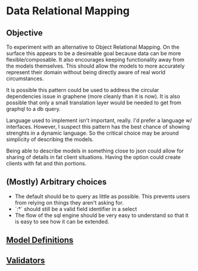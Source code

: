 * Data Relational Mapping

** Objective
   
   To experiment with an alternative to Object Relational Mapping. On the surface this appears to be a desireable goal because data can be more flexible/composable. 
   It also encourages keeping functionality away from the models themselves. This should allow the models to more accurately represent their domain without being 
   directly aware of real world circumstances. 
   
   It is possible this pattern could be used to address the circular dependencies issue in graphene (more cleanly than it is now). It is also possible that only a 
   small translation layer would be needed to get from graphql to a db query.
   
   Language used to implement isn't important, really. I'd prefer a language w/ interfaces. However, I suspect this pattern has the best chance of showing strenghts 
   in a dynamic language. So the critical choice may be around simplicity of describing the models.
   
   Being able to describe models in something close to json could allow for sharing of details in fat client situations. Having the option could create clients with 
   fat and thin portions.
   
** (Mostly) Arbitrary choices
   
  * The default should be to query as little as possible. This prevents users from relying on things they aren't asking for.
  * `:*` should still be a valid field identifier in a select
  * The flow of the sql engine should be very easy to understand so that it is easy to see how it can be extended.

** [[file:model-definitions.org][Model Definitions]]
** [[file:validators.org][Validators]]
